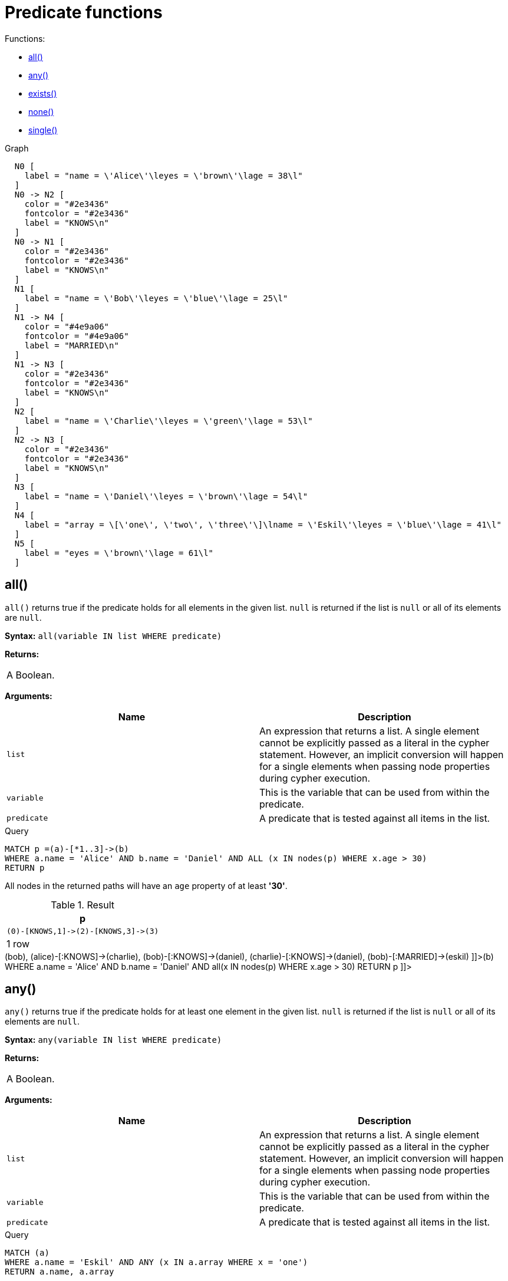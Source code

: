 [[query-functions-predicate]]
= Predicate functions
:description: Predicates are boolean functions that return true or false for a given set of non-null input. They are most commonly used to filter out subgraphs in the `WHERE` part of a query. 

Functions:

* xref:functions/predicate.adoc#functions-all[all()]
* xref:functions/predicate.adoc#functions-any[any()]
* xref:functions/predicate.adoc#functions-exists[exists()]
* xref:functions/predicate.adoc#functions-none[none()]
* xref:functions/predicate.adoc#functions-single[single()]

.Graph
["dot", "Predicate functions-1.svg", "neoviz", ""]
----
  N0 [
    label = "name = \'Alice\'\leyes = \'brown\'\lage = 38\l"
  ]
  N0 -> N2 [
    color = "#2e3436"
    fontcolor = "#2e3436"
    label = "KNOWS\n"
  ]
  N0 -> N1 [
    color = "#2e3436"
    fontcolor = "#2e3436"
    label = "KNOWS\n"
  ]
  N1 [
    label = "name = \'Bob\'\leyes = \'blue\'\lage = 25\l"
  ]
  N1 -> N4 [
    color = "#4e9a06"
    fontcolor = "#4e9a06"
    label = "MARRIED\n"
  ]
  N1 -> N3 [
    color = "#2e3436"
    fontcolor = "#2e3436"
    label = "KNOWS\n"
  ]
  N2 [
    label = "name = \'Charlie\'\leyes = \'green\'\lage = 53\l"
  ]
  N2 -> N3 [
    color = "#2e3436"
    fontcolor = "#2e3436"
    label = "KNOWS\n"
  ]
  N3 [
    label = "name = \'Daniel\'\leyes = \'brown\'\lage = 54\l"
  ]
  N4 [
    label = "array = \[\'one\', \'two\', \'three\'\]\lname = \'Eskil\'\leyes = \'blue\'\lage = 41\l"
  ]
  N5 [
    label = "eyes = \'brown\'\lage = 61\l"
  ]

----
 

[[functions-all]]
== all()

`all()` returns true if the predicate holds for all elements in the given list. `null` is returned if the list is `null` or all of its elements are `null`.

*Syntax:* `all(variable IN list WHERE predicate)`

*Returns:*
|===
|
A Boolean.
|===


*Arguments:*
[options="header"]
|===
| Name | Description
| `list` | An expression that returns a list. A single element cannot be explicitly passed as a literal in the cypher statement. However, an implicit conversion will happen for a single elements when passing node properties during cypher execution.
| `variable` | This is the variable that can be used from within the predicate.
| `predicate` | A predicate that is tested against all items in the list.
|===


.Query
[source, cypher]
----
MATCH p =(a)-[*1..3]->(b)
WHERE a.name = 'Alice' AND b.name = 'Daniel' AND ALL (x IN nodes(p) WHERE x.age > 30)
RETURN p
----

All nodes in the returned paths will have an `age` property of at least *'30'*.

.Result
[role="queryresult",options="header,footer",cols="1*<m"]
|===
| +p+
| +(0)-[KNOWS,1]->(2)-[KNOWS,3]->(3)+
1+d|1 row
|===

ifndef::nonhtmloutput[]
[subs="none"]
++++
<formalpara role="cypherconsole">
<title>Try this query live</title>
<para><database><![CDATA[
CREATE
       (alice {name:'Alice', age: 38, eyes: 'brown'}),
       (bob {name: 'Bob', age: 25, eyes: 'blue'}),
       (charlie {name: 'Charlie', age: 53, eyes: 'green'}),
       (daniel {name: 'Daniel', age: 54, eyes: 'brown'}),
       (eskil {name: 'Eskil', age: 41, eyes: 'blue', array: ['one', 'two', 'three']}),
       (frank {age: 61, eyes: 'brown'}),

       (alice)-[:KNOWS]->(bob),
       (alice)-[:KNOWS]->(charlie),
       (bob)-[:KNOWS]->(daniel),
       (charlie)-[:KNOWS]->(daniel),
       (bob)-[:MARRIED]->(eskil)

]]></database><command><![CDATA[
MATCH p = (a)-[*1..3]->(b)
WHERE a.name = 'Alice' AND b.name = 'Daniel'
AND all(x IN nodes(p) WHERE x.age > 30)
RETURN p
]]></command></para></formalpara>
++++
endif::nonhtmloutput[]

[[functions-any]]
== any()

`any()` returns true if the predicate holds for at least one element in the given list. `null` is returned if the list is `null` or all of its elements are `null`.

*Syntax:* `any(variable IN list WHERE predicate)`

*Returns:*
|===
|
A Boolean.
|===


*Arguments:*
[options="header"]
|===
| Name | Description
| `list` | An expression that returns a list. A single element cannot be explicitly passed as a literal in the cypher statement. However, an implicit conversion will happen for a single elements when passing node properties during cypher execution.
| `variable` | This is the variable that can be used from within the predicate.
| `predicate` | A predicate that is tested against all items in the list.
|===


.Query
[source, cypher]
----
MATCH (a)
WHERE a.name = 'Eskil' AND ANY (x IN a.array WHERE x = 'one')
RETURN a.name, a.array
----

All nodes in the returned paths have at least one *'one'* value set in the array property named `array`.

.Result
[role="queryresult",options="header,footer",cols="2*<m"]
|===
| +a.name+ | +a.array+
| +"Eskil"+ | +["one","two","three"]+
2+d|1 row
|===

ifndef::nonhtmloutput[]
[subs="none"]
++++
<formalpara role="cypherconsole">
<title>Try this query live</title>
<para><database><![CDATA[
CREATE
       (alice {name:'Alice', age: 38, eyes: 'brown'}),
       (bob {name: 'Bob', age: 25, eyes: 'blue'}),
       (charlie {name: 'Charlie', age: 53, eyes: 'green'}),
       (daniel {name: 'Daniel', age: 54, eyes: 'brown'}),
       (eskil {name: 'Eskil', age: 41, eyes: 'blue', array: ['one', 'two', 'three']}),
       (frank {age: 61, eyes: 'brown'}),

       (alice)-[:KNOWS]->(bob),
       (alice)-[:KNOWS]->(charlie),
       (bob)-[:KNOWS]->(daniel),
       (charlie)-[:KNOWS]->(daniel),
       (bob)-[:MARRIED]->(eskil)

]]></database><command><![CDATA[
MATCH (a)
WHERE a.name = 'Eskil'
AND any(x IN a.array WHERE x = 'one')
RETURN a.name, a.array
]]></command></para></formalpara>
++++
endif::nonhtmloutput[]

[[functions-exists]]
== exists()

`exists()` returns true if a match for the given pattern exists in the graph, or if the specified property exists in the node, relationship or map. `null` is returned if the input argument is `null`.

*Syntax:* `exists(pattern-or-property)`

*Returns:*
|===
|
A Boolean.
|===


*Arguments:*
[options="header"]
|===
| Name | Description
| `pattern-or-property` | A pattern or a property (in the form 'variable.prop').
|===


.Query
[source, cypher]
----
MATCH (n)
WHERE exists(n.name)
RETURN n.name AS name, exists((n)-[:MARRIED]->()) AS is_married
----

The names of all nodes with the `name` property are returned, along with a boolean `true` / `false` indicating if they are married.

.Result
[role="queryresult",options="header,footer",cols="2*<m"]
|===
| +name+ | +is_married+
| +"Alice"+ | +false+
| +"Bob"+ | +true+
| +"Charlie"+ | +false+
| +"Daniel"+ | +false+
| +"Eskil"+ | +false+
2+d|5 rows
|===

ifndef::nonhtmloutput[]
[subs="none"]
++++
<formalpara role="cypherconsole">
<title>Try this query live</title>
<para><database><![CDATA[
CREATE
       (alice {name:'Alice', age: 38, eyes: 'brown'}),
       (bob {name: 'Bob', age: 25, eyes: 'blue'}),
       (charlie {name: 'Charlie', age: 53, eyes: 'green'}),
       (daniel {name: 'Daniel', age: 54, eyes: 'brown'}),
       (eskil {name: 'Eskil', age: 41, eyes: 'blue', array: ['one', 'two', 'three']}),
       (frank {age: 61, eyes: 'brown'}),

       (alice)-[:KNOWS]->(bob),
       (alice)-[:KNOWS]->(charlie),
       (bob)-[:KNOWS]->(daniel),
       (charlie)-[:KNOWS]->(daniel),
       (bob)-[:MARRIED]->(eskil)

]]></database><command><![CDATA[
MATCH (n)
WHERE exists(n.name)
RETURN n.name AS name, exists((n)-[:MARRIED]->()) AS is_married
]]></command></para></formalpara>
++++
endif::nonhtmloutput[]


.Query
[source, cypher]
----
MATCH (a),(b)
WHERE exists(a.name) AND NOT exists(b.name)
OPTIONAL MATCH (c:DoesNotExist)
RETURN a.name AS a_name, b.name AS b_name, exists(b.name) AS b_has_name, c.name AS c_name, exists(c.name) AS c_has_name
ORDER BY a_name, b_name, c_name
LIMIT 1
----

Three nodes are returned: one with a name property, one without a name property, and one that does not exist (e.g., is `null`). This query exemplifies the behavior of `exists()` when operating on `null` nodes.

.Result
[role="queryresult",options="header,footer",cols="5*<m"]
|===
| +a_name+ | +b_name+ | +b_has_name+ | +c_name+ | +c_has_name+
| +"Alice"+ | +<null>+ | +false+ | +<null>+ | +<null>+
5+d|1 row
|===

ifndef::nonhtmloutput[]
[subs="none"]
++++
<formalpara role="cypherconsole">
<title>Try this query live</title>
<para><database><![CDATA[
CREATE
       (alice {name:'Alice', age: 38, eyes: 'brown'}),
       (bob {name: 'Bob', age: 25, eyes: 'blue'}),
       (charlie {name: 'Charlie', age: 53, eyes: 'green'}),
       (daniel {name: 'Daniel', age: 54, eyes: 'brown'}),
       (eskil {name: 'Eskil', age: 41, eyes: 'blue', array: ['one', 'two', 'three']}),
       (frank {age: 61, eyes: 'brown'}),

       (alice)-[:KNOWS]->(bob),
       (alice)-[:KNOWS]->(charlie),
       (bob)-[:KNOWS]->(daniel),
       (charlie)-[:KNOWS]->(daniel),
       (bob)-[:MARRIED]->(eskil)

]]></database><command><![CDATA[
MATCH (a), (b)
WHERE exists(a.name) AND NOT exists(b.name)
OPTIONAL MATCH (c:DoesNotExist)
RETURN a.name AS a_name, b.name AS b_name, exists(b.name) AS b_has_name, c.name AS c_name, exists(c.name) AS c_has_name
ORDER BY a_name, b_name, c_name LIMIT 1
]]></command></para></formalpara>
++++
endif::nonhtmloutput[]

[[functions-none]]
== none()

`none()` returns true if the predicate holds for no element in the given list. `null` is returned if the list is `null` or all of its elements are `null`.

*Syntax:* `none(variable IN list WHERE predicate)`

*Returns:*
|===
|
A Boolean.
|===


*Arguments:*
[options="header"]
|===
| Name | Description
| `list` | An expression that returns a list. A single element cannot be explicitly passed as a literal in the cypher statement. However, an implicit conversion will happen for a single elements when passing node properties during cypher execution.
| `variable` | This is the variable that can be used from within the predicate.
| `predicate` | A predicate that is tested against all items in the list.
|===


.Query
[source, cypher]
----
MATCH p =(n)-[*1..3]->(b)
WHERE n.name = 'Alice' AND NONE (x IN nodes(p) WHERE x.age = 25)
RETURN p
----

No node in the returned paths has an `age` property set to *'25'*.

.Result
[role="queryresult",options="header,footer",cols="1*<m"]
|===
| +p+
| +(0)-[KNOWS,1]->(2)+
| +(0)-[KNOWS,1]->(2)-[KNOWS,3]->(3)+
1+d|2 rows
|===

ifndef::nonhtmloutput[]
[subs="none"]
++++
<formalpara role="cypherconsole">
<title>Try this query live</title>
<para><database><![CDATA[
CREATE
       (alice {name:'Alice', age: 38, eyes: 'brown'}),
       (bob {name: 'Bob', age: 25, eyes: 'blue'}),
       (charlie {name: 'Charlie', age: 53, eyes: 'green'}),
       (daniel {name: 'Daniel', age: 54, eyes: 'brown'}),
       (eskil {name: 'Eskil', age: 41, eyes: 'blue', array: ['one', 'two', 'three']}),
       (frank {age: 61, eyes: 'brown'}),

       (alice)-[:KNOWS]->(bob),
       (alice)-[:KNOWS]->(charlie),
       (bob)-[:KNOWS]->(daniel),
       (charlie)-[:KNOWS]->(daniel),
       (bob)-[:MARRIED]->(eskil)

]]></database><command><![CDATA[
MATCH p = (n)-[*1..3]->(b)
WHERE n.name = 'Alice'
AND none(x IN nodes(p) WHERE x.age = 25) RETURN p
]]></command></para></formalpara>
++++
endif::nonhtmloutput[]

[[functions-single]]
== single()

`single()` returns true if the predicate holds for exactly one of the elements in the given list. `null` is returned if the list is `null` or all of its elements are `null`.

*Syntax:* `single(variable IN list WHERE predicate)`

*Returns:*
|===
|
A Boolean.
|===


*Arguments:*
[options="header"]
|===
| Name | Description
| `list` | An expression that returns a list.
| `variable` | This is the variable that can be used from within the predicate.
| `predicate` | A predicate that is tested against all items in the list.
|===


.Query
[source, cypher]
----
MATCH p =(n)-->(b)
WHERE n.name = 'Alice' AND SINGLE (var IN nodes(p) WHERE var.eyes = 'blue')
RETURN p
----

Exactly one node in every returned path has the `eyes` property set to *'blue'*.

.Result
[role="queryresult",options="header,footer",cols="1*<m"]
|===
| +p+
| +(0)-[KNOWS,0]->(1)+
1+d|1 row
|===

ifndef::nonhtmloutput[]
[subs="none"]
++++
<formalpara role="cypherconsole">
<title>Try this query live</title>
<para><database><![CDATA[
CREATE
       (alice {name:'Alice', age: 38, eyes: 'brown'}),
       (bob {name: 'Bob', age: 25, eyes: 'blue'}),
       (charlie {name: 'Charlie', age: 53, eyes: 'green'}),
       (daniel {name: 'Daniel', age: 54, eyes: 'brown'}),
       (eskil {name: 'Eskil', age: 41, eyes: 'blue', array: ['one', 'two', 'three']}),
       (frank {age: 61, eyes: 'brown'}),

       (alice)-[:KNOWS]->(bob),
       (alice)-[:KNOWS]->(charlie),
       (bob)-[:KNOWS]->(daniel),
       (charlie)-[:KNOWS]->(daniel),
       (bob)-[:MARRIED]->(eskil)

]]></database><command><![CDATA[
MATCH p = (n)-->(b)
WHERE n.name = 'Alice'
AND single(var IN nodes(p) WHERE var.eyes = 'blue')
RETURN p
]]></command></para></formalpara>
++++
endif::nonhtmloutput[]

